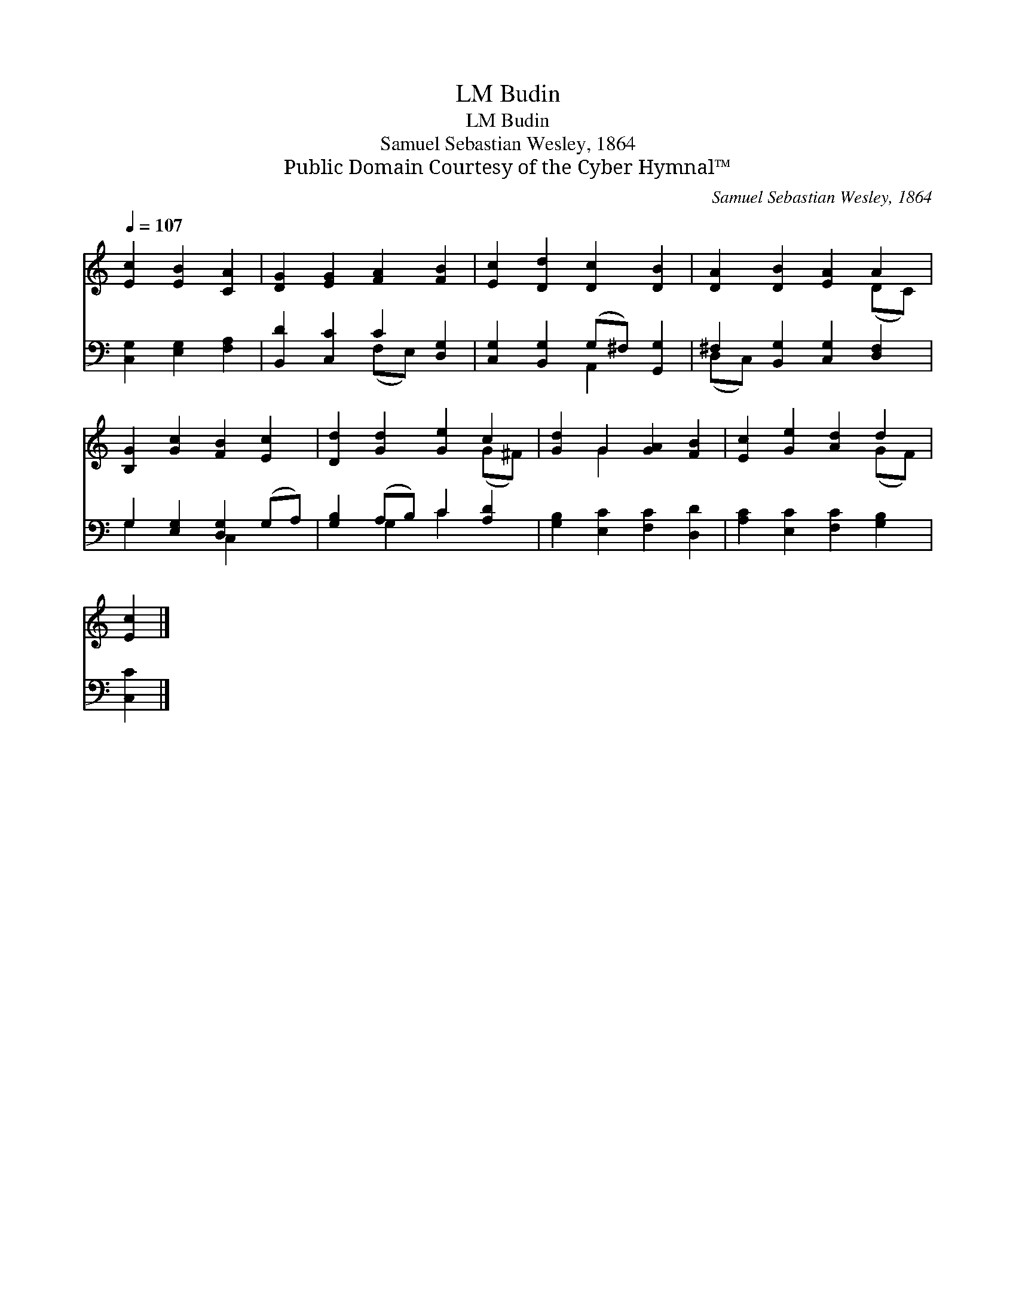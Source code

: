 X:1
T:Budin, LM
T:Budin, LM
T:Samuel Sebastian Wesley, 1864
T:Public Domain Courtesy of the Cyber Hymnal™
C:Samuel Sebastian Wesley, 1864
Z:Public Domain
Z:Courtesy of the Cyber Hymnal™
%%score ( 1 2 ) ( 3 4 )
L:1/8
Q:1/4=107
M:none
K:C
V:1 treble 
V:2 treble 
V:3 bass 
V:4 bass 
V:1
 [Ec]2 [EB]2 [CA]2 | [DG]2 [EG]2 [FA]2 [FB]2 | [Ec]2 [Dd]2 [Dc]2 [DB]2 | [DA]2 [DB]2 [EA]2 A2 | %4
 [B,G]2 [Gc]2 [FB]2 [Ec]2 | [Dd]2 [Gd]2 [Ge]2 c2 | [Gd]2 G2 [GA]2 [FB]2 | [Ec]2 [Ge]2 [Ad]2 d2 | %8
 [Ec]2 |] %9
V:2
 x6 | x8 | x8 | x6 (DC) | x8 | x6 (G^F) | x2 G2 x4 | x6 (GF) | x2 |] %9
V:3
 [C,G,]2 [E,G,]2 [F,A,]2 | [B,,D]2 [C,C]2 C2 [D,G,]2 | [C,G,]2 [B,,G,]2 (G,^F,) [G,,G,]2 | %3
 ^F,2 [B,,G,]2 [C,G,]2 [D,F,]2 | G,2 [E,G,]2 [D,G,]2 (G,A,) | [G,B,]2 (A,B,) C2 [A,D]2 | %6
 [G,B,]2 [E,C]2 [F,C]2 [D,D]2 | [A,C]2 [E,C]2 [F,C]2 [G,B,]2 | [C,C]2 |] %9
V:4
 x6 | x4 (F,E,) x2 | x4 A,,2 x2 | (D,C,) x6 | G,2 x2 C,2 x2 | x2 G,2 C2 x2 | x8 | x8 | x2 |] %9

